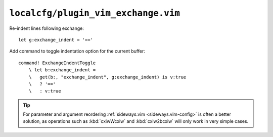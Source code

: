 ``localcfg/plugin_vim_exchange.vim``
====================================

Re-indent lines following exchange::

    let g:exchange_indent = '=='

Add command to toggle indentation option for the current buffer::

    command! ExchangeIndentToggle
        \ let b:exchange_indent =
        \   get(b:, "exchange_indent", g:exchange_indent) is v:true
        \   ? '=='
        \   : v:true

.. tip::

    For parameter and argument reordering :ref:`sideways.vim
    <sideways.vim-config>` is often a better solution, as operations such as
    :kbd:`cxiwWcxiw` and :kbd:`cxiw2bcxiw` will only work in very simple cases.
